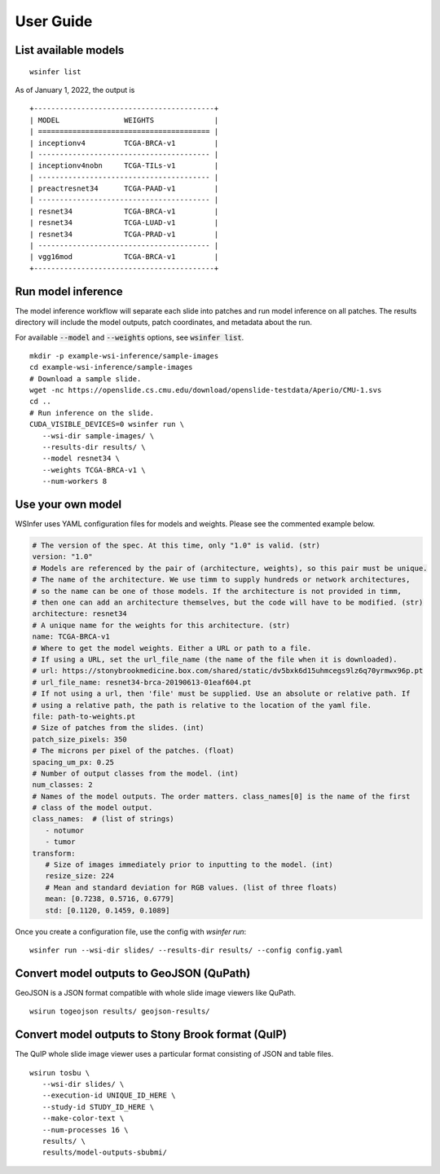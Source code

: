 User Guide
==========

List available models
---------------------

::

   wsinfer list

As of January 1, 2022, the output is ::

   +------------------------------------------+
   | MODEL               WEIGHTS              |
   | ======================================== |
   | inceptionv4         TCGA-BRCA-v1         |
   | ---------------------------------------- |
   | inceptionv4nobn     TCGA-TILs-v1         |
   | ---------------------------------------- |
   | preactresnet34      TCGA-PAAD-v1         |
   | ---------------------------------------- |
   | resnet34            TCGA-BRCA-v1         |
   | resnet34            TCGA-LUAD-v1         |
   | resnet34            TCGA-PRAD-v1         |
   | ---------------------------------------- |
   | vgg16mod            TCGA-BRCA-v1         |
   +------------------------------------------+


Run model inference
-------------------

The model inference workflow will separate each slide into patches and run model
inference on all patches. The results directory will include the model outputs,
patch coordinates, and metadata about the run.

For available :code:`--model` and :code:`--weights` options, see :code:`wsinfer list`.

::

   mkdir -p example-wsi-inference/sample-images
   cd example-wsi-inference/sample-images
   # Download a sample slide.
   wget -nc https://openslide.cs.cmu.edu/download/openslide-testdata/Aperio/CMU-1.svs
   cd ..
   # Run inference on the slide.
   CUDA_VISIBLE_DEVICES=0 wsinfer run \
      --wsi-dir sample-images/ \
      --results-dir results/ \
      --model resnet34 \
      --weights TCGA-BRCA-v1 \
      --num-workers 8


Use your own model
------------------

WSInfer uses YAML configuration files for models and weights. Please see the commented
example below.

.. code-block:: yaml

   # The version of the spec. At this time, only "1.0" is valid. (str)
   version: "1.0"
   # Models are referenced by the pair of (architecture, weights), so this pair must be unique.
   # The name of the architecture. We use timm to supply hundreds or network architectures,
   # so the name can be one of those models. If the architecture is not provided in timm,
   # then one can add an architecture themselves, but the code will have to be modified. (str)
   architecture: resnet34
   # A unique name for the weights for this architecture. (str)
   name: TCGA-BRCA-v1
   # Where to get the model weights. Either a URL or path to a file.
   # If using a URL, set the url_file_name (the name of the file when it is downloaded).
   # url: https://stonybrookmedicine.box.com/shared/static/dv5bxk6d15uhmcegs9lz6q70yrmwx96p.pt
   # url_file_name: resnet34-brca-20190613-01eaf604.pt
   # If not using a url, then 'file' must be supplied. Use an absolute or relative path. If
   # using a relative path, the path is relative to the location of the yaml file.
   file: path-to-weights.pt
   # Size of patches from the slides. (int)
   patch_size_pixels: 350
   # The microns per pixel of the patches. (float)
   spacing_um_px: 0.25
   # Number of output classes from the model. (int)
   num_classes: 2
   # Names of the model outputs. The order matters. class_names[0] is the name of the first
   # class of the model output.
   class_names:  # (list of strings)
      - notumor
      - tumor
   transform:
      # Size of images immediately prior to inputting to the model. (int)
      resize_size: 224
      # Mean and standard deviation for RGB values. (list of three floats)
      mean: [0.7238, 0.5716, 0.6779]
      std: [0.1120, 0.1459, 0.1089]

Once you create a configuration file, use the config with `wsinfer run`: ::

   wsinfer run --wsi-dir slides/ --results-dir results/ --config config.yaml


Convert model outputs to GeoJSON (QuPath)
-----------------------------------------

GeoJSON is a JSON format compatible with whole slide image viewers like QuPath.

::

   wsirun togeojson results/ geojson-results/

Convert model outputs to Stony Brook format (QuIP)
--------------------------------------------------

The QuIP whole slide image viewer uses a particular format consisting of JSON and table files.

::

   wsirun tosbu \
      --wsi-dir slides/ \
      --execution-id UNIQUE_ID_HERE \
      --study-id STUDY_ID_HERE \
      --make-color-text \
      --num-processes 16 \
      results/ \
      results/model-outputs-sbubmi/
